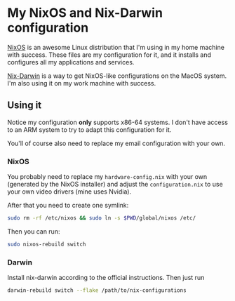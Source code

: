 * My NixOS and Nix-Darwin configuration

[[https://nixos.org/][NixOS]] is an awesome Linux distribution that I'm using in my home
machine with success. These files are my configuration for it, and
it installs and configures all my applications and services.

[[http://daiderd.com/nix-darwin/][Nix-Darwin]] is a way to get NixOS-like configurations on the MacOS
system. I'm also using it on my work machine with success.

** Using it

Notice my configuration *only* supports x86-64 systems. I don't have
access to an ARM system to try to adapt this configuration for it.

You'll of course also need to replace my email configuration with your
own.

*** NixOS

You probably need to replace my ~hardware-config.nix~ with your own
(generated by the NixOS installer) and adjust the ~configuration.nix~
to use your own video drivers (mine uses Nvidia).

After that you need to create one symlink:

#+begin_src sh
  sudo rm -rf /etc/nixos && sudo ln -s $PWD/global/nixos /etc/
#+end_src

Then you can run:

#+begin_src sh
  sudo nixos-rebuild switch
#+end_src

*** Darwin

Install nix-darwin according to the official instructions. Then just run

#+begin_src sh
  darwin-rebuild switch --flake /path/to/nix-configurations
#+end_src
